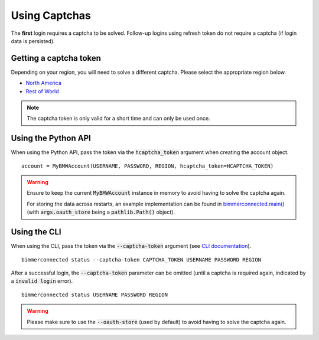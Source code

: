 Using Captchas
==============

The **first** login requires a captcha to be solved. Follow-up logins using refresh token do not require a captcha (if login data is persisted).

Getting a captcha token
------------------------

Depending on your region, you will need to solve a different captcha. Please select the appropriate region below.

- `North America <captcha/north_america.html>`_
- `Rest of World <captcha/rest_of_world.html>`_

.. note::
   The captcha token is only valid for a short time and can only be used once.

Using the Python API
---------------------

When using the Python API, pass the token via the :code:`hcaptcha_token` argument when creating the account object.

::

  account = MyBMWAccount(USERNAME, PASSWORD, REGION, hcaptcha_token=HCAPTCHA_TOKEN)

.. warning::

   Ensure to keep the current :code:`MyBMWAccount` instance in memory to avoid having to solve the captcha again.

   For storing the data across restarts, an example implementation can be found in
   `bimmerconnected.main() <https://github.com/bimmerconnected/bimmer_connected/blob/40ba148579da6b45268ea8ed9eb252cbafbe9042/bimmer_connected/cli.py#L328>`_
   (with :code:`args.oauth_store` being a :code:`pathlib.Path()` object).

Using the CLI
-------------
When using the CLI, pass the token via the :code:`--captcha-token` argument (see `CLI documentation <cli.html#named-arguments>`_).

::

  bimmerconnected status --captcha-token CAPTCHA_TOKEN USERNAME PASSWORD REGION

After a successful login, the :code:`--captcha-token` parameter can be omitted (until a captcha is required again, indicated by a :code:`invalid login` error).

::

  bimmerconnected status USERNAME PASSWORD REGION

.. warning::

   Please make sure to use the :code:`--oauth-store` (used by default) to avoid having to solve the captcha again.
